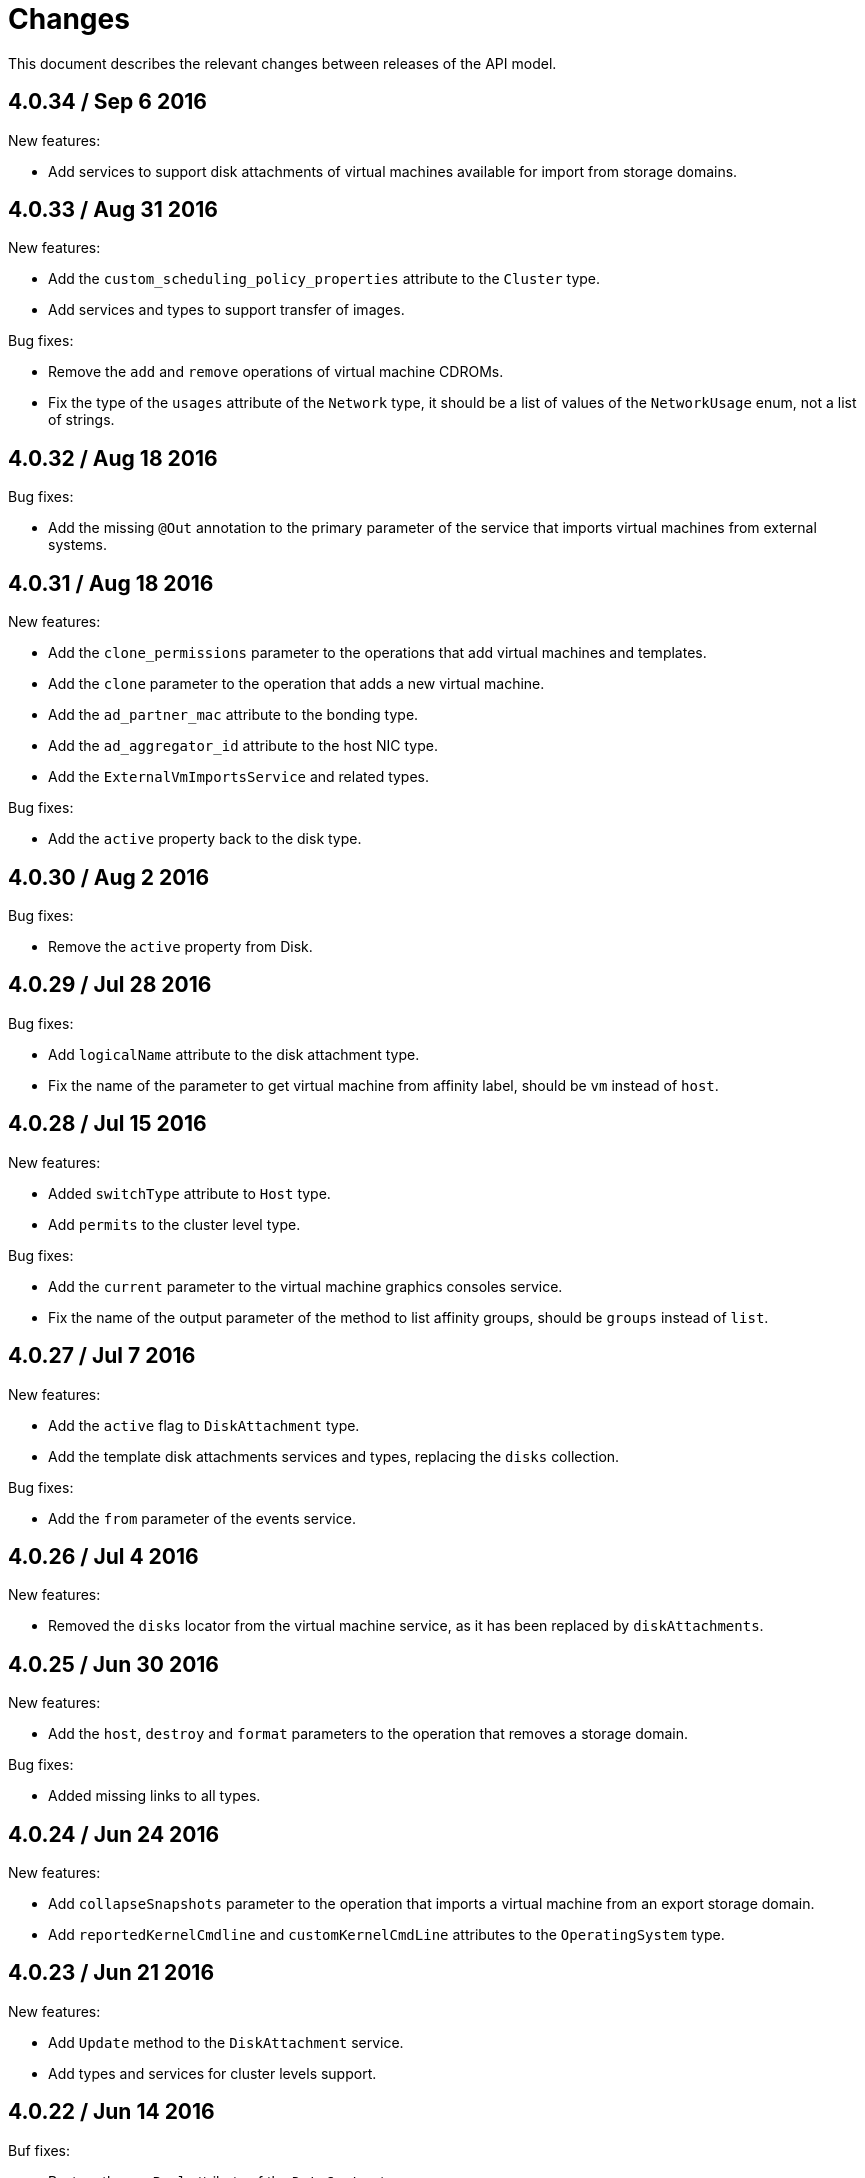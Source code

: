 = Changes

This document describes the relevant changes between releases of the
API model.

== 4.0.34 / Sep 6 2016

New features:

* Add services to support disk attachments of virtual machines available
  for import from storage domains.

== 4.0.33 / Aug 31 2016

New features:

* Add the `custom_scheduling_policy_properties` attribute to the
  `Cluster` type.

* Add services and types to support transfer of images.

Bug fixes:

* Remove the `add` and `remove` operations of virtual machine
  CDROMs.

* Fix the type of the `usages` attribute of the `Network` type, it
  should be a list of values of the `NetworkUsage` enum, not a list
  of strings.

== 4.0.32 / Aug 18 2016

Bug fixes:

* Add the missing `@Out` annotation to the primary parameter of the
  service that imports virtual machines from external systems.

== 4.0.31 / Aug 18 2016

New features:

* Add the `clone_permissions` parameter to the operations that add
  virtual machines and templates.

* Add the `clone` parameter to the operation that adds a new virtual
  machine.

* Add the `ad_partner_mac` attribute to the bonding type.

* Add the `ad_aggregator_id` attribute to the host NIC type.

* Add the `ExternalVmImportsService` and related types.

Bug fixes:

* Add the `active` property back to the disk type.

== 4.0.30 / Aug 2 2016

Bug fixes:

* Remove the `active` property from Disk.

== 4.0.29 / Jul 28 2016

Bug fixes:

* Add `logicalName` attribute to the disk attachment type.

* Fix the name of the parameter to get virtual machine from affinity
  label, should be `vm` instead of `host`.

== 4.0.28 / Jul 15 2016

New features:

* Added `switchType` attribute to `Host` type.

* Add `permits` to the cluster level type.

Bug fixes:

* Add the `current` parameter to the virtual machine graphics consoles
  service.

* Fix the name of the output parameter of the method to list affinity
  groups, should be `groups` instead of `list`.

== 4.0.27 / Jul 7 2016

New features:

* Add the `active` flag to `DiskAttachment` type.

* Add the template disk attachments services and types, replacing the
  `disks` collection.

Bug fixes:

* Add the `from` parameter of the events service.

== 4.0.26 / Jul 4 2016

New features:

* Removed the `disks` locator from the virtual machine service, as it
  has been replaced by `diskAttachments`.

== 4.0.25 / Jun 30 2016

New features:

* Add the `host`, `destroy` and `format` parameters to the operation
  that removes a storage domain.

Bug fixes:

* Added missing links to all types.

== 4.0.24 / Jun 24 2016

New features:

* Add `collapseSnapshots` parameter to the operation that imports a
  virtual machine from an export storage domain.

* Add `reportedKernelCmdline` and `customKernelCmdLine` attributes to
  the `OperatingSystem` type.

== 4.0.23 / Jun 21 2016

New features:

* Add `Update` method to the `DiskAttachment` service.

* Add types and services for cluster levels support.

== 4.0.22 / Jun 14 2016

Buf fixes:

* Restore the `macPool` attribute of the `DataCenter` type.

== 4.0.21 / Jun 10 2016

New features:

* Add `stateful` attribute to the `VmPool` type.

== 4.0.20 / Jun 1 2016

New features:

* Remove the `macPool` from the `DataCenter` type.

* Add types and services for affinity labels.

* Add parameters for deploy and undeploy of hosted engine during host
  installation.

* Use the `@Area` annotation to assign areas to services.

== 4.0.19 / May 18 2016

Bug fixes:

* Added `vm` link to the `DiskAttachment` type.

Other changes:

* Renamed the `Label` type and services to `NetworkLabel`.

== 4.0.18 / May 17 2016

New features:

* Add new `DiskAttachment` type and services, intended to manage the
  set of disks attached to a virtual machine. Eventually this will
  replace the existing `/vms/{vm:id}/disks` sub-collection.

* Add locator for the networks filter service to the VNIC profile
  service.

== 4.0.17 / May 13 2016

New features:

* Renamed `SELinuxMode` to `SeLinuxMode`.

* Removed the `Status` type and replaced with the corresponding enum
  types.

* Add new `MigrationBandwidth` and `MigrationBandwidthAssignmentMethod`
  types, as well as a new `bandwidth` attribute to the existing
  `MigrationOptions` type.

== 4.0.16 / May 4 2016

New features:

* Add new `OVIRT_NODE` value for the Next Generation Node to the
  `HostType` enum type.

== 4.0.15 / Apr 28 2016

New features:

* Add new `MigrationPolicy` type, and new `policy` attribute to the
  existing `MigrationOptions` type.

* Add new `OpenStackNetworkProviderType` enum type, and new `type`
  attribute to the existing `OpenStackNetworkProvider` type.

Bug fixes:

* Fix the name of the parameter of the operation to list storage
  domains, should be `storageDomains`, in plural.

== 4.0.14 / Apr 19 2016

New features:

* Add `reportStatus` parameter to the operations that list and get host
  storage details.

Removed features:

* Removed the `liveSnapshotSupported` attribute of host.

== 4.0.13 / Apr 13 2016

New features:

* Add `customCompatibilityVersion` to `VmBase`.

* Add instance type to pool creation.

* Add `HostType` enum.

== 4.0.12 / Apr 6 2016

New features:

* Add operation to update OVF store to the storage domains service.

* Add IPv6 fields to host NIC.

== 4.0.11 / Mar 29 2016

New features:

* Use type safe enums for IP version and boot protocol.

* Add `AUTOCONF` to the list of boot protocols.

Removed features:

* Removed the 3.0 API for moving a VM between storage domains.

== 4.0.10 / Mar 21 2016

New features:

* Add support for importing external network.

Bug fixes:

* Fix use of wrong enums.

== 4.0.9 / Mar 11 2016

Bug fixes:

* Fix the name of the `openstackImageProviders` service locator.

== 4.0.8 / Mar 8 2016

Removed features:

* Removed the 3.0 API for managing host network interfaces and the old
  `SetupNetworks` operation.

Bug fixes:

* Fix the name of the `watchdogs` parameter.

* Add the `max` parameter to the `List` operation of the service that
  manages virtual machines.

== 4.0.7 / Feb 29 2016

New features:

* Added `Api` and related types.

== 4.0.6 / Feb 24 2016

New features:

* Generate HTML documentation of the module during the build, using the
  `document` profile.

* Added support for network filters.

* Added the `stop_gluster_service` parameter to the operation that
  deactivates a host.

== 4.0.5 / Feb 10 2016

New features:

* Moved the documentation to AsciiDoc format.

* Added a new `document` Maven profile that generates the AsciiDoc
  and HTML documentation.

== 4.0.4 / Feb 2 2016

Bug fixes:

* Fix the name of the `IcsiDetails.diskId` attribute, it should be `diskId`,
  not `diskIo`.

* Fix the type of the `Group.roles` attribute, it should be a list of roles
  instead of a single role.

* Fix the type of the `Host.hooks` attribute, it should be a list of hooks
  instead of a single hook.

== 4.0.3 / Jan 22 2016

Bug fixes:

* Fixed the name of the `comment` attribute.

== 4.0.2 / Jan 14 2016

New features:

* Added `macPool` attribute to cluster.

== 4.0.1 / Jan 7 2016

Bug fixes:

* Fix virtual NUMA node locator name, should be `numaNodes` instead
  of `virtualNumaNodes`.

New features:

* Renamed `SystemKatello` to `EngineKatello`.
* Added the `filter` parameter to relevant services.
* Added the `caseSensitive` parameter to relevant services.
* Added the `search` parameter to relevant services.

== 4.0.0 / Dec 18 2015

Initial release.
